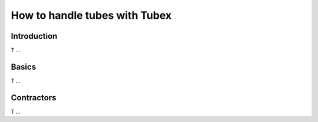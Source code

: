 How to handle tubes with Tubex
==============================

Introduction
-------------

T ...

Basics
-------------

T ...

Contractors
-----------

T ...